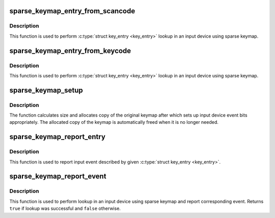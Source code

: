 .. -*- coding: utf-8; mode: rst -*-
.. src-file: drivers/input/sparse-keymap.c

.. _`sparse_keymap_entry_from_scancode`:

sparse_keymap_entry_from_scancode
=================================

.. c:function:: struct key_entry *sparse_keymap_entry_from_scancode(struct input_dev *dev, unsigned int code)

    perform sparse keymap lookup

    :param struct input_dev \*dev:
        Input device using sparse keymap

    :param unsigned int code:
        Scan code

.. _`sparse_keymap_entry_from_scancode.description`:

Description
-----------

This function is used to perform \ :c:type:`struct key_entry <key_entry>`\  lookup in an
input device using sparse keymap.

.. _`sparse_keymap_entry_from_keycode`:

sparse_keymap_entry_from_keycode
================================

.. c:function:: struct key_entry *sparse_keymap_entry_from_keycode(struct input_dev *dev, unsigned int keycode)

    perform sparse keymap lookup

    :param struct input_dev \*dev:
        Input device using sparse keymap

    :param unsigned int keycode:
        Key code

.. _`sparse_keymap_entry_from_keycode.description`:

Description
-----------

This function is used to perform \ :c:type:`struct key_entry <key_entry>`\  lookup in an
input device using sparse keymap.

.. _`sparse_keymap_setup`:

sparse_keymap_setup
===================

.. c:function:: int sparse_keymap_setup(struct input_dev *dev, const struct key_entry *keymap, int (*setup)(struct input_dev *, struct key_entry *))

    set up sparse keymap for an input device

    :param struct input_dev \*dev:
        Input device

    :param const struct key_entry \*keymap:
        Keymap in form of array of \ :c:type:`struct key_entry <key_entry>`\  structures ending
        with \ ``KE_END``\  type entry

    :param int (\*setup)(struct input_dev \*, struct key_entry \*):
        Function that can be used to adjust keymap entries
        depending on device's needs, may be \ ``NULL``\ 

.. _`sparse_keymap_setup.description`:

Description
-----------

The function calculates size and allocates copy of the original
keymap after which sets up input device event bits appropriately.
The allocated copy of the keymap is automatically freed when it
is no longer needed.

.. _`sparse_keymap_report_entry`:

sparse_keymap_report_entry
==========================

.. c:function:: void sparse_keymap_report_entry(struct input_dev *dev, const struct key_entry *ke, unsigned int value, bool autorelease)

    report event corresponding to given key entry

    :param struct input_dev \*dev:
        Input device for which event should be reported

    :param const struct key_entry \*ke:
        key entry describing event

    :param unsigned int value:
        Value that should be reported (ignored by \ ``KE_SW``\  entries)

    :param bool autorelease:
        Signals whether release event should be emitted for \ ``KE_KEY``\ 
        entries right after reporting press event, ignored by all other
        entries

.. _`sparse_keymap_report_entry.description`:

Description
-----------

This function is used to report input event described by given
\ :c:type:`struct key_entry <key_entry>`\ .

.. _`sparse_keymap_report_event`:

sparse_keymap_report_event
==========================

.. c:function:: bool sparse_keymap_report_event(struct input_dev *dev, unsigned int code, unsigned int value, bool autorelease)

    report event corresponding to given scancode

    :param struct input_dev \*dev:
        Input device using sparse keymap

    :param unsigned int code:
        Scan code

    :param unsigned int value:
        Value that should be reported (ignored by \ ``KE_SW``\  entries)

    :param bool autorelease:
        Signals whether release event should be emitted for \ ``KE_KEY``\ 
        entries right after reporting press event, ignored by all other
        entries

.. _`sparse_keymap_report_event.description`:

Description
-----------

This function is used to perform lookup in an input device using sparse
keymap and report corresponding event. Returns \ ``true``\  if lookup was
successful and \ ``false``\  otherwise.

.. This file was automatic generated / don't edit.

